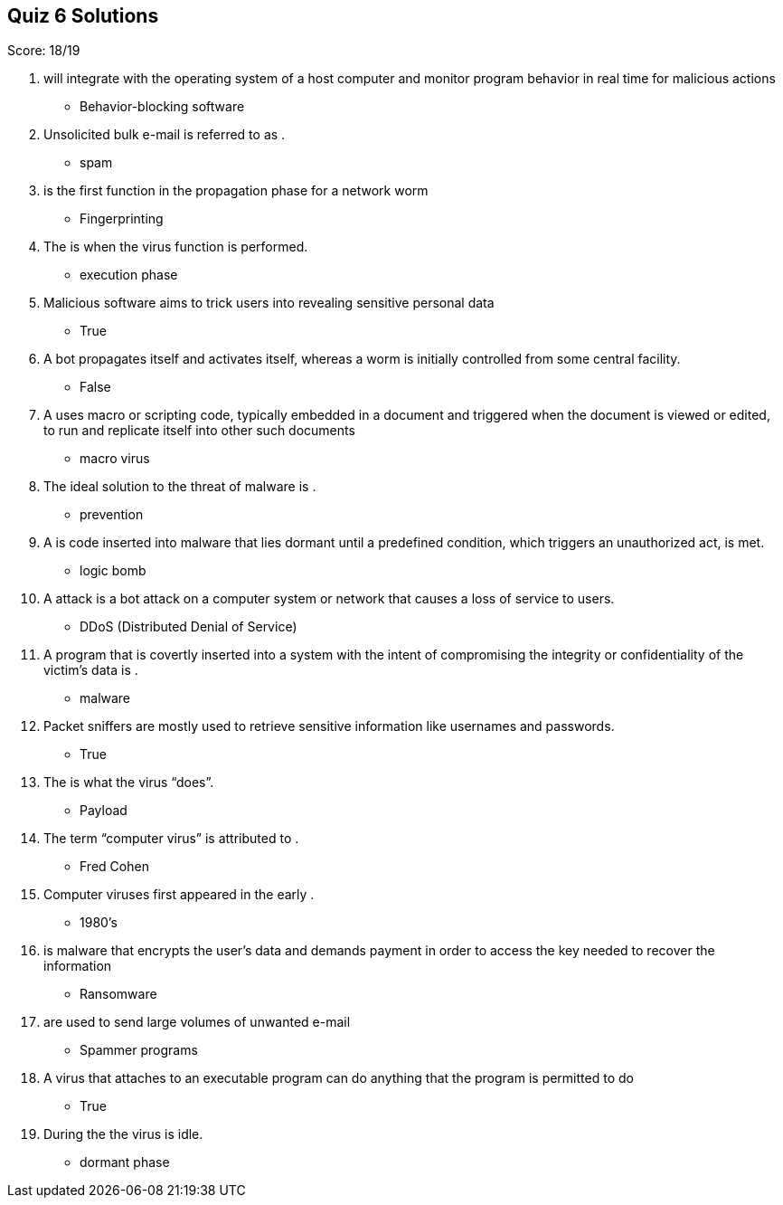 == Quiz 6 Solutions

Score: 18/19

1. __________ will integrate with the operating system of a host computer and monitor program behavior in real time for malicious actions
** Behavior-blocking software
2. Unsolicited bulk e-mail is referred to as __________.
** spam
3. __________ is the first function in the propagation phase for a network worm
** Fingerprinting
4. The __________ is when the virus function is performed.
** execution phase
5. Malicious software aims to trick users into revealing sensitive personal data
** True
6. A bot propagates itself and activates itself, whereas a worm is initially controlled from some central facility.
** False
7. A __________ uses macro or scripting code, typically embedded in a document and triggered when the document is viewed or edited, to run and replicate itself into other such documents
** macro virus
8. The ideal solution to the threat of malware is __________.
** prevention
9. A __________ is code inserted into malware that lies dormant until a predefined condition, which triggers an unauthorized act, is met.
** logic bomb
10. A __________ attack is a bot attack on a computer system or network that causes a loss of service to users.
** DDoS (Distributed Denial of Service)
11. A program that is covertly inserted into a system with the intent of compromising the integrity or confidentiality of the victim’s data is __________.
** malware
12. Packet sniffers are mostly used to retrieve sensitive information like usernames and passwords.
** True
13. The __________ is what the virus “does”.
** Payload
14. The term “computer virus” is attributed to __________.
** Fred Cohen
15. Computer viruses first appeared in the early __________.
** 1980's
16. __________ is malware that encrypts the user’s data and demands payment in order to access the key needed to recover the information
** Ransomware
17. __________ are used to send large volumes of unwanted e-mail
** Spammer programs
18. A virus that attaches to an executable program can do anything that the program is permitted to do
** True
19. During the __________ the virus is idle.
** dormant phase